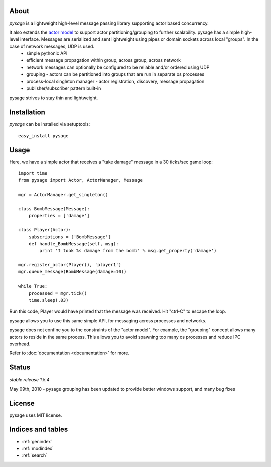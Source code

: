 .. pysage documentation master file, created by
   sphinx-quickstart on Mon May 31 22:51:37 2010.
   You can adapt this file completely to your liking, but it should at least
   contain the root `toctree` directive.

About
======

*pysage* is a lightweight high-level message passing library supporting actor based concurrency.  

It also extends the `actor model <http://en.wikipedia.org/wiki/Actor_model>`_ to support actor partitioning/grouping to further scalability.  pysage has a simple high-level interface.  Messages are serialized and sent lightweight using pipes or domain sockets across local "groups".  In the case of network messages, UDP is used.
  * simple pythonic API
  * efficient message propagation within group, across group, across network
  * network messages can optionally be configured to be reliable and/or ordered using UDP
  * grouping - actors can be partitioned into groups that are run in separate os processes
  * process-local singleton manager - actor registration, discovery, message propagation
  * publisher/subscriber pattern built-in

pysage strives to stay thin and lightweight.

Installation
============
*pysage* can be installed via setuptools::

    easy_install pysage

Usage
=====
Here, we have a simple actor that receives a "take damage" message in a 30 ticks/sec game loop::

    import time
    from pysage import Actor, ActorManager, Message
    
    mgr = ActorManager.get_singleton()
    
    class BombMessage(Message):
        properties = ['damage']
    
    class Player(Actor):
        subscriptions = ['BombMessage']
        def handle_BombMessage(self, msg):
            print 'I took %s damage from the bomb' % msg.get_property('damage')
    
    mgr.register_actor(Player(), 'player1')
    mgr.queue_message(BombMessage(damage=10))
    
    while True:
        processed = mgr.tick()
        time.sleep(.03)

Run this code, Player would have printed that the message was received.  Hit "ctrl-C" to escape the loop.  

pysage allows you to use this same simple API, for messaging across processes and networks.  

pysage does not confine you to the constraints of the "actor model".  For example, the "grouping" concept allows many actors to reside in the same process.  This allows you to avoid spawning too many os processes and reduce IPC overhead.  

Refer to :doc:`documentation <documentation>` for more.

Status
=======
*stable release 1.5.4*

May 09th, 2010 - pysage grouping has been updated to provide better windows support, and many bug fixes

License
=======
pysage uses MIT license.  

Indices and tables
==================
* :ref:`genindex`
* :ref:`modindex`
* :ref:`search`



